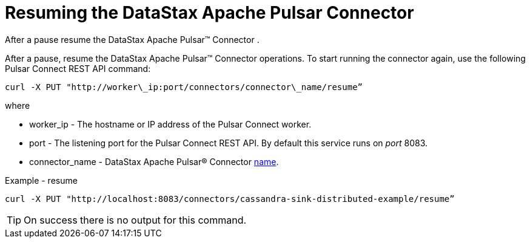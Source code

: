 [#pulsarResume]
= Resuming the DataStax Apache Pulsar Connector
:imagesdir: _images

After a pause resume the DataStax Apache Pulsar™ Connector .

After a pause, resume the DataStax Apache Pulsar™ Connector operations.
To start running the connector again, use the following Pulsar Connect REST API command:

----
curl -X PUT "http://worker\_ip:port/connectors/connector\_name/resume”
----

where

* worker_ip - The hostname or IP address of the Pulsar Connect worker.
* port - The listening port for the Pulsar Connect REST API.
By default this service runs on _port_ 8083.
* connector_name - DataStax Apache Pulsar® Connector link:../configuration_reference/pulsarConnector.md#name[name].

Example - resume

----
curl -X PUT "http://localhost:8083/connectors/cassandra-sink-distributed-example/resume”
----

TIP: On success there is no output for this command.
